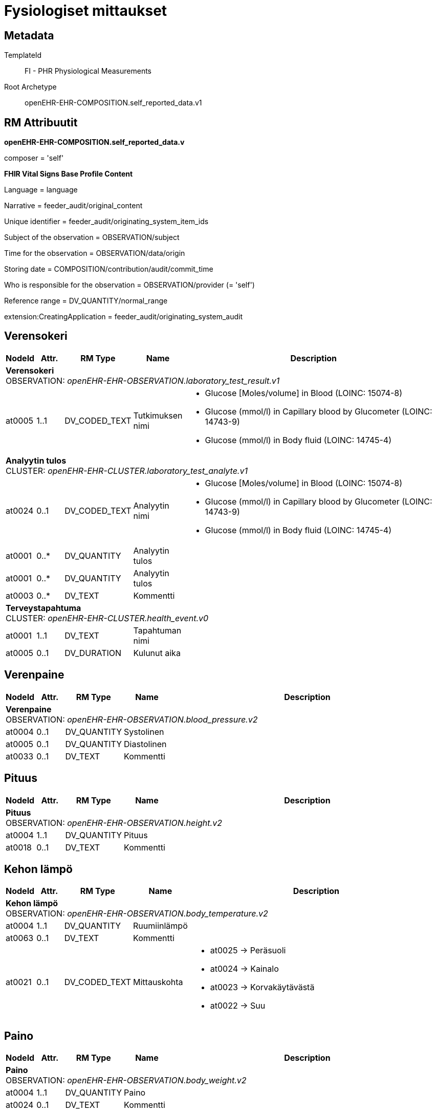= Fysiologiset mittaukset


== Metadata


TemplateId:: FI - PHR Physiological Measurements


Root Archetype:: openEHR-EHR-COMPOSITION.self_reported_data.v1


:toc:


// Not supported rmType COMPOSITION

== RM Attribuutit

*openEHR-EHR-COMPOSITION.self_reported_data.v* +

composer = 'self'



*FHIR Vital Signs Base Profile Content* +

Language = language +

Narrative = feeder_audit/original_content +

Unique identifier = feeder_audit/originating_system_item_ids +

Subject of the observation = OBSERVATION/subject +

Time for the observation = OBSERVATION/data/origin +

Storing date = COMPOSITION/contribution/audit/commit_time

Who is responsible for the observation = OBSERVATION/provider (= 'self') +

Reference range = DV_QUANTITY/normal_range

extension:CreatingApplication = feeder_audit/originating_system_audit


== Verensokeri
[options="header", cols="3,3,5,5,30"]
|====
|NodeId|Attr.|RM Type| Name |Description
5+a|*Verensokeri* + 
OBSERVATION: _openEHR-EHR-OBSERVATION.laboratory_test_result.v1_
|at0005| 1..1| DV_CODED_TEXT | Tutkimuksen nimi
a|
* Glucose [Moles/volume] in Blood (LOINC: 15074-8)
* Glucose (mmol/l) in Capillary blood by Glucometer (LOINC: 14743-9)
* Glucose (mmol/l) in Body fluid (LOINC: 14745-4)


5+a|*Analyytin tulos* + 
CLUSTER: _openEHR-EHR-CLUSTER.laboratory_test_analyte.v1_
|at0024| 0..1| DV_CODED_TEXT | Analyytin nimi
a|
* Glucose [Moles/volume] in Blood (LOINC: 15074-8)
* Glucose (mmol/l) in Capillary blood by Glucometer (LOINC: 14743-9)
* Glucose (mmol/l) in Body fluid (LOINC: 14745-4)

|at0001| 0..*| DV_QUANTITY | Analyytin tulos
|

|at0001| 0..*| DV_QUANTITY | Analyytin tulos
|

|at0003| 0..*| DV_TEXT | Kommentti
a|
5+a|*Terveystapahtuma* + 
CLUSTER: _openEHR-EHR-CLUSTER.health_event.v0_

|at0001| 1..1| DV_TEXT | Tapahtuman nimi
a|
|at0005| 0..1| DV_DURATION | Kulunut aika
|
|====
== Verenpaine
[options="header", cols="3,3,5,5,30"]
|====
|NodeId|Attr.|RM Type| Name |Description
5+a|*Verenpaine* + 
OBSERVATION: _openEHR-EHR-OBSERVATION.blood_pressure.v2_


|at0004| 0..1| DV_QUANTITY | Systolinen
|


|at0005| 0..1| DV_QUANTITY | Diastolinen
|


|at0033| 0..1| DV_TEXT | Kommentti
a|
|====
== Pituus
[options="header", cols="3,3,5,5,30"]
|====
|NodeId|Attr.|RM Type| Name |Description
5+a|*Pituus* + 
OBSERVATION: _openEHR-EHR-OBSERVATION.height.v2_


|at0004| 1..1| DV_QUANTITY | Pituus
|


|at0018| 0..1| DV_TEXT | Kommentti
a|
|====
== Kehon lämpö
[options="header", cols="3,3,5,5,30"]
|====
|NodeId|Attr.|RM Type| Name |Description
5+a|*Kehon lämpö* + 
OBSERVATION: _openEHR-EHR-OBSERVATION.body_temperature.v2_
|at0004| 1..1| DV_QUANTITY | Ruumiinlämpö
|



|at0063| 0..1| DV_TEXT | Kommentti
a|
|at0021| 0..1| DV_CODED_TEXT | Mittauskohta
a|
* at0025 -> Peräsuoli 
* at0024 -> Kainalo 
* at0023 -> Korvakäytävästä 
* at0022 -> Suu 
|====
== Paino
[options="header", cols="3,3,5,5,30"]
|====
|NodeId|Attr.|RM Type| Name |Description
5+a|*Paino* + 
OBSERVATION: _openEHR-EHR-OBSERVATION.body_weight.v2_
|at0004| 1..1| DV_QUANTITY | Paino
|



|at0024| 0..1| DV_TEXT | Kommentti
a|
|====
== Pulssi/syke
[options="header", cols="3,3,5,5,30"]
|====
|NodeId|Attr.|RM Type| Name |Description
5+a|*Pulssi/syke* + 
OBSERVATION: _openEHR-EHR-OBSERVATION.pulse.v2_
// Not supported rmType POINT_EVENT
|at0004| 0..1| DV_QUANTITY | Taajuus
|

|at0005| 0..1| DV_CODED_TEXT | Säännöllinen?
a|
* at0006 -> Säännöllinen 
* at1028 -> Epäsäännöllinen 
|at1059| 0..1| DV_TEXT | Kommentti
a|
|undefined| 1..1| DV_DATE_TIME | Time
|
// Not supported rmType INTERVAL_EVENT
|at0004| 0..1| DV_QUANTITY | Taajuus
|



|at0005| 0..1| DV_CODED_TEXT | Säännöllinen?
a|
* at0006 -> Säännöllinen 
* at1028 -> Epäsäännöllinen 
|at1059| 0..1| DV_TEXT | Kommentti
a|
|| 1..1| DV_CODED_TEXT | undefined
// math_function -  /content[openEHR-EHR-OBSERVATION.pulse.v2]/data[at0002]/events[at0003,'Ajankohta (2)']/math_function
a|
* mean (openehr: 146)
|| 1..1| DV_DURATION | undefined
// width -  /content[openEHR-EHR-OBSERVATION.pulse.v2]/data[at0002]/events[at0003,'Ajankohta (2)']/width
|
|undefined| 1..1| DV_DATE_TIME | Time
|
// Not supported rmType INTERVAL_EVENT
|at0004| 0..1| DV_QUANTITY | Taajuus
|



|at0005| 0..1| DV_CODED_TEXT | Säännöllinen?
a|
* at0006 -> Säännöllinen 
* at1028 -> Epäsäännöllinen 
|at1059| 0..1| DV_TEXT | Kommentti
a|
|| 1..1| DV_CODED_TEXT | undefined
// math_function -  /content[openEHR-EHR-OBSERVATION.pulse.v2]/data[at0002]/events[at0003,'Ajankohta (3)']/math_function
a|
* minimum (openehr: 145)
|| 0..1| DV_DURATION | undefined
// width -  /content[openEHR-EHR-OBSERVATION.pulse.v2]/data[at0002]/events[at0003,'Ajankohta (3)']/width
|
|undefined| 1..1| DV_DATE_TIME | Time
|
// Not supported rmType INTERVAL_EVENT
|| 1..1| DV_CODED_TEXT | undefined
// math_function -  /content[openEHR-EHR-OBSERVATION.pulse.v2]/data[at0002]/events[at1036]/math_function
a|
* maximum (openehr: 144)
|at0004| 0..1| DV_QUANTITY | Taajuus
|
|at0005| 0..1| DV_CODED_TEXT | Säännöllinen?
a|
* at0006 -> Säännöllinen 
* at1028 -> Epäsäännöllinen 
|at1059| 0..1| DV_TEXT | Kommentti
a|
|| 1..1| DV_DURATION | undefined
// width -  /content[openEHR-EHR-OBSERVATION.pulse.v2]/data[at0002]/events[at1036]/width
|
|undefined| 1..1| DV_DATE_TIME | Time
|
|====
== PEF
[options="header", cols="3,3,5,5,30"]
|====
|NodeId|Attr.|RM Type| Name |Description
5+a|*PEF* + 
OBSERVATION: _openEHR-EHR-OBSERVATION.spirometry_result.v2_
5+a|*PEFR* + 
CLUSTER: _at0057_
|at0058| 0..1| DV_QUANTITY | Mitattu tulos
|
|at0101| 0..1| DV_TEXT | Kommentti
a|
|at0098| 0..1| DV_TEXT | Sekoittavat tekijät
a|

|====
== Oire / tuntemus seulontakysely
[options="header", cols="3,3,5,5,30"]
|====
|NodeId|Attr.|RM Type| Name |Description
5+a|*Oire / tuntemus seulontakysely* + 
OBSERVATION: _openEHR-EHR-OBSERVATION.symptom_sign_screening.v1_

|at0034| 0..1| DV_TEXT | Kyselyn tarkoitus
a|
* PEF active symptoms

// Not supported rmType ELEMENT
|| 0..1| DV_CODED_TEXT | undefined
// coded_text_value -  /content[openEHR-EHR-OBSERVATION.symptom_sign_screening.v1]/data[at0001]/events[at0002,'Ajankohta']/data[at0003]/items[at0028]/value
a|
* at0031 -> Kyllä 
* at0032 -> Ei 

|
|====
== Hengitys
[options="header", cols="3,3,5,5,30"]
|====
|NodeId|Attr.|RM Type| Name |Description
5+a|*Hengitys* + 
OBSERVATION: _openEHR-EHR-OBSERVATION.respiration.v2_
|at0004| 0..1| DV_QUANTITY | Hengitysfrekvenssi
|



|at0070| 0..1| DV_TEXT | Kommentti
a|
|====
== Vyötärönympärys
[options="header", cols="3,3,5,5,30"]
|====
|NodeId|Attr.|RM Type| Name |Description
5+a|*Vyötärönympärys* + 
OBSERVATION: _openEHR-EHR-OBSERVATION.waist_circumference.v1_
|at0004| 1..1| DV_QUANTITY | Vyötärönympärys
|



|at0007| 0..1| DV_TEXT | Kommentti
a|
|====
// Not supported rmType CODE_PHRASE
// Not supported rmType CODE_PHRASE
// Not supported rmType PARTY_PROXY
